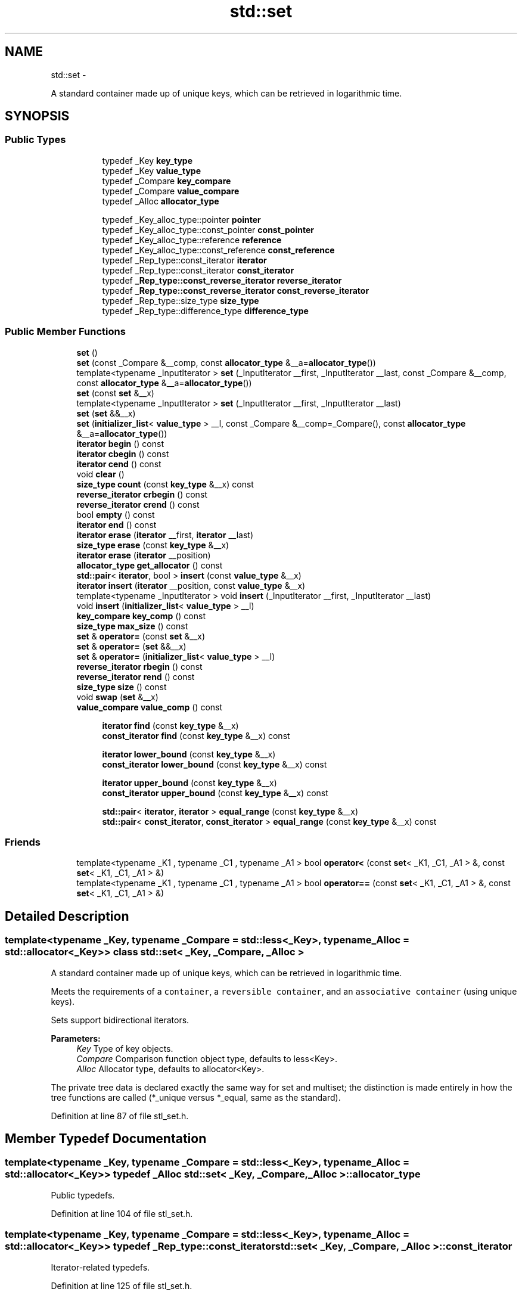 .TH "std::set" 3 "Sun Oct 10 2010" "libstdc++" \" -*- nroff -*-
.ad l
.nh
.SH NAME
std::set \- 
.PP
A standard container made up of unique keys, which can be retrieved in logarithmic time.  

.SH SYNOPSIS
.br
.PP
.SS "Public Types"

.PP
.RI "\fB\fP"
.br
 
.PP
.in +1c
.in +1c
.ti -1c
.RI "typedef _Key \fBkey_type\fP"
.br
.ti -1c
.RI "typedef _Key \fBvalue_type\fP"
.br
.ti -1c
.RI "typedef _Compare \fBkey_compare\fP"
.br
.ti -1c
.RI "typedef _Compare \fBvalue_compare\fP"
.br
.ti -1c
.RI "typedef _Alloc \fBallocator_type\fP"
.br
.in -1c
.in -1c
.PP
.RI "\fB\fP"
.br
 
.PP
.in +1c
.in +1c
.ti -1c
.RI "typedef _Key_alloc_type::pointer \fBpointer\fP"
.br
.ti -1c
.RI "typedef _Key_alloc_type::const_pointer \fBconst_pointer\fP"
.br
.ti -1c
.RI "typedef _Key_alloc_type::reference \fBreference\fP"
.br
.ti -1c
.RI "typedef _Key_alloc_type::const_reference \fBconst_reference\fP"
.br
.ti -1c
.RI "typedef _Rep_type::const_iterator \fBiterator\fP"
.br
.ti -1c
.RI "typedef _Rep_type::const_iterator \fBconst_iterator\fP"
.br
.ti -1c
.RI "typedef \fB_Rep_type::const_reverse_iterator\fP \fBreverse_iterator\fP"
.br
.ti -1c
.RI "typedef \fB_Rep_type::const_reverse_iterator\fP \fBconst_reverse_iterator\fP"
.br
.ti -1c
.RI "typedef _Rep_type::size_type \fBsize_type\fP"
.br
.ti -1c
.RI "typedef _Rep_type::difference_type \fBdifference_type\fP"
.br
.in -1c
.in -1c
.SS "Public Member Functions"

.in +1c
.ti -1c
.RI "\fBset\fP ()"
.br
.ti -1c
.RI "\fBset\fP (const _Compare &__comp, const \fBallocator_type\fP &__a=\fBallocator_type\fP())"
.br
.ti -1c
.RI "template<typename _InputIterator > \fBset\fP (_InputIterator __first, _InputIterator __last, const _Compare &__comp, const \fBallocator_type\fP &__a=\fBallocator_type\fP())"
.br
.ti -1c
.RI "\fBset\fP (const \fBset\fP &__x)"
.br
.ti -1c
.RI "template<typename _InputIterator > \fBset\fP (_InputIterator __first, _InputIterator __last)"
.br
.ti -1c
.RI "\fBset\fP (\fBset\fP &&__x)"
.br
.ti -1c
.RI "\fBset\fP (\fBinitializer_list\fP< \fBvalue_type\fP > __l, const _Compare &__comp=_Compare(), const \fBallocator_type\fP &__a=\fBallocator_type\fP())"
.br
.ti -1c
.RI "\fBiterator\fP \fBbegin\fP () const "
.br
.ti -1c
.RI "\fBiterator\fP \fBcbegin\fP () const "
.br
.ti -1c
.RI "\fBiterator\fP \fBcend\fP () const "
.br
.ti -1c
.RI "void \fBclear\fP ()"
.br
.ti -1c
.RI "\fBsize_type\fP \fBcount\fP (const \fBkey_type\fP &__x) const "
.br
.ti -1c
.RI "\fBreverse_iterator\fP \fBcrbegin\fP () const "
.br
.ti -1c
.RI "\fBreverse_iterator\fP \fBcrend\fP () const "
.br
.ti -1c
.RI "bool \fBempty\fP () const "
.br
.ti -1c
.RI "\fBiterator\fP \fBend\fP () const "
.br
.ti -1c
.RI "\fBiterator\fP \fBerase\fP (\fBiterator\fP __first, \fBiterator\fP __last)"
.br
.ti -1c
.RI "\fBsize_type\fP \fBerase\fP (const \fBkey_type\fP &__x)"
.br
.ti -1c
.RI "\fBiterator\fP \fBerase\fP (\fBiterator\fP __position)"
.br
.ti -1c
.RI "\fBallocator_type\fP \fBget_allocator\fP () const "
.br
.ti -1c
.RI "\fBstd::pair\fP< \fBiterator\fP, bool > \fBinsert\fP (const \fBvalue_type\fP &__x)"
.br
.ti -1c
.RI "\fBiterator\fP \fBinsert\fP (\fBiterator\fP __position, const \fBvalue_type\fP &__x)"
.br
.ti -1c
.RI "template<typename _InputIterator > void \fBinsert\fP (_InputIterator __first, _InputIterator __last)"
.br
.ti -1c
.RI "void \fBinsert\fP (\fBinitializer_list\fP< \fBvalue_type\fP > __l)"
.br
.ti -1c
.RI "\fBkey_compare\fP \fBkey_comp\fP () const "
.br
.ti -1c
.RI "\fBsize_type\fP \fBmax_size\fP () const "
.br
.ti -1c
.RI "\fBset\fP & \fBoperator=\fP (const \fBset\fP &__x)"
.br
.ti -1c
.RI "\fBset\fP & \fBoperator=\fP (\fBset\fP &&__x)"
.br
.ti -1c
.RI "\fBset\fP & \fBoperator=\fP (\fBinitializer_list\fP< \fBvalue_type\fP > __l)"
.br
.ti -1c
.RI "\fBreverse_iterator\fP \fBrbegin\fP () const "
.br
.ti -1c
.RI "\fBreverse_iterator\fP \fBrend\fP () const "
.br
.ti -1c
.RI "\fBsize_type\fP \fBsize\fP () const "
.br
.ti -1c
.RI "void \fBswap\fP (\fBset\fP &__x)"
.br
.ti -1c
.RI "\fBvalue_compare\fP \fBvalue_comp\fP () const "
.br
.in -1c
.PP
.RI "\fB\fP"
.br
 
.PP
.in +1c
.in +1c
.ti -1c
.RI "\fBiterator\fP \fBfind\fP (const \fBkey_type\fP &__x)"
.br
.ti -1c
.RI "\fBconst_iterator\fP \fBfind\fP (const \fBkey_type\fP &__x) const "
.br
.in -1c
.in -1c
.PP
.RI "\fB\fP"
.br
 
.PP
.in +1c
.in +1c
.ti -1c
.RI "\fBiterator\fP \fBlower_bound\fP (const \fBkey_type\fP &__x)"
.br
.ti -1c
.RI "\fBconst_iterator\fP \fBlower_bound\fP (const \fBkey_type\fP &__x) const "
.br
.in -1c
.in -1c
.PP
.RI "\fB\fP"
.br
 
.PP
.in +1c
.in +1c
.ti -1c
.RI "\fBiterator\fP \fBupper_bound\fP (const \fBkey_type\fP &__x)"
.br
.ti -1c
.RI "\fBconst_iterator\fP \fBupper_bound\fP (const \fBkey_type\fP &__x) const "
.br
.in -1c
.in -1c
.PP
.RI "\fB\fP"
.br
 
.PP
.in +1c
.in +1c
.ti -1c
.RI "\fBstd::pair\fP< \fBiterator\fP, \fBiterator\fP > \fBequal_range\fP (const \fBkey_type\fP &__x)"
.br
.ti -1c
.RI "\fBstd::pair\fP< \fBconst_iterator\fP, \fBconst_iterator\fP > \fBequal_range\fP (const \fBkey_type\fP &__x) const "
.br
.in -1c
.in -1c
.SS "Friends"

.in +1c
.ti -1c
.RI "template<typename _K1 , typename _C1 , typename _A1 > bool \fBoperator<\fP (const \fBset\fP< _K1, _C1, _A1 > &, const \fBset\fP< _K1, _C1, _A1 > &)"
.br
.ti -1c
.RI "template<typename _K1 , typename _C1 , typename _A1 > bool \fBoperator==\fP (const \fBset\fP< _K1, _C1, _A1 > &, const \fBset\fP< _K1, _C1, _A1 > &)"
.br
.in -1c
.SH "Detailed Description"
.PP 

.SS "template<typename _Key, typename _Compare = std::less<_Key>, typename _Alloc = std::allocator<_Key>> class std::set< _Key, _Compare, _Alloc >"
A standard container made up of unique keys, which can be retrieved in logarithmic time. 

Meets the requirements of a \fCcontainer\fP, a \fCreversible container\fP, and an \fCassociative container\fP (using unique keys).
.PP
Sets support bidirectional iterators.
.PP
\fBParameters:\fP
.RS 4
\fIKey\fP Type of key objects. 
.br
\fICompare\fP Comparison function object type, defaults to less<Key>. 
.br
\fIAlloc\fP Allocator type, defaults to allocator<Key>.
.RE
.PP
The private tree data is declared exactly the same way for set and multiset; the distinction is made entirely in how the tree functions are called (*_unique versus *_equal, same as the standard). 
.PP
Definition at line 87 of file stl_set.h.
.SH "Member Typedef Documentation"
.PP 
.SS "template<typename _Key, typename _Compare = std::less<_Key>, typename _Alloc = std::allocator<_Key>> typedef _Alloc \fBstd::set\fP< _Key, _Compare, _Alloc >::\fBallocator_type\fP"
.PP
Public typedefs. 
.PP
Definition at line 104 of file stl_set.h.
.SS "template<typename _Key, typename _Compare = std::less<_Key>, typename _Alloc = std::allocator<_Key>> typedef _Rep_type::const_iterator \fBstd::set\fP< _Key, _Compare, _Alloc >::\fBconst_iterator\fP"
.PP
Iterator-related typedefs. 
.PP
Definition at line 125 of file stl_set.h.
.SS "template<typename _Key, typename _Compare = std::less<_Key>, typename _Alloc = std::allocator<_Key>> typedef _Key_alloc_type::const_pointer \fBstd::set\fP< _Key, _Compare, _Alloc >::\fBconst_pointer\fP"
.PP
Iterator-related typedefs. 
.PP
Definition at line 118 of file stl_set.h.
.SS "template<typename _Key, typename _Compare = std::less<_Key>, typename _Alloc = std::allocator<_Key>> typedef _Key_alloc_type::const_reference \fBstd::set\fP< _Key, _Compare, _Alloc >::\fBconst_reference\fP"
.PP
Iterator-related typedefs. 
.PP
Definition at line 120 of file stl_set.h.
.SS "template<typename _Key, typename _Compare = std::less<_Key>, typename _Alloc = std::allocator<_Key>> typedef \fB_Rep_type::const_reverse_iterator\fP \fBstd::set\fP< _Key, _Compare, _Alloc >::\fBconst_reverse_iterator\fP"
.PP
Iterator-related typedefs. 
.PP
Definition at line 127 of file stl_set.h.
.SS "template<typename _Key, typename _Compare = std::less<_Key>, typename _Alloc = std::allocator<_Key>> typedef _Rep_type::difference_type \fBstd::set\fP< _Key, _Compare, _Alloc >::\fBdifference_type\fP"
.PP
Iterator-related typedefs. 
.PP
Definition at line 129 of file stl_set.h.
.SS "template<typename _Key, typename _Compare = std::less<_Key>, typename _Alloc = std::allocator<_Key>> typedef _Rep_type::const_iterator \fBstd::set\fP< _Key, _Compare, _Alloc >::\fBiterator\fP"
.PP
Iterator-related typedefs. 
.PP
Definition at line 124 of file stl_set.h.
.SS "template<typename _Key, typename _Compare = std::less<_Key>, typename _Alloc = std::allocator<_Key>> typedef _Compare \fBstd::set\fP< _Key, _Compare, _Alloc >::\fBkey_compare\fP"
.PP
Public typedefs. 
.PP
Definition at line 102 of file stl_set.h.
.SS "template<typename _Key, typename _Compare = std::less<_Key>, typename _Alloc = std::allocator<_Key>> typedef _Key \fBstd::set\fP< _Key, _Compare, _Alloc >::\fBkey_type\fP"
.PP
Public typedefs. 
.PP
Definition at line 100 of file stl_set.h.
.SS "template<typename _Key, typename _Compare = std::less<_Key>, typename _Alloc = std::allocator<_Key>> typedef _Key_alloc_type::pointer \fBstd::set\fP< _Key, _Compare, _Alloc >::\fBpointer\fP"
.PP
Iterator-related typedefs. 
.PP
Definition at line 117 of file stl_set.h.
.SS "template<typename _Key, typename _Compare = std::less<_Key>, typename _Alloc = std::allocator<_Key>> typedef _Key_alloc_type::reference \fBstd::set\fP< _Key, _Compare, _Alloc >::\fBreference\fP"
.PP
Iterator-related typedefs. 
.PP
Definition at line 119 of file stl_set.h.
.SS "template<typename _Key, typename _Compare = std::less<_Key>, typename _Alloc = std::allocator<_Key>> typedef \fB_Rep_type::const_reverse_iterator\fP \fBstd::set\fP< _Key, _Compare, _Alloc >::\fBreverse_iterator\fP"
.PP
Iterator-related typedefs. 
.PP
Definition at line 126 of file stl_set.h.
.SS "template<typename _Key, typename _Compare = std::less<_Key>, typename _Alloc = std::allocator<_Key>> typedef _Rep_type::size_type \fBstd::set\fP< _Key, _Compare, _Alloc >::\fBsize_type\fP"
.PP
Iterator-related typedefs. 
.PP
Definition at line 128 of file stl_set.h.
.SS "template<typename _Key, typename _Compare = std::less<_Key>, typename _Alloc = std::allocator<_Key>> typedef _Compare \fBstd::set\fP< _Key, _Compare, _Alloc >::\fBvalue_compare\fP"
.PP
Public typedefs. 
.PP
Definition at line 103 of file stl_set.h.
.SS "template<typename _Key, typename _Compare = std::less<_Key>, typename _Alloc = std::allocator<_Key>> typedef _Key \fBstd::set\fP< _Key, _Compare, _Alloc >::\fBvalue_type\fP"
.PP
Public typedefs. 
.PP
Definition at line 101 of file stl_set.h.
.SH "Constructor & Destructor Documentation"
.PP 
.SS "template<typename _Key, typename _Compare = std::less<_Key>, typename _Alloc = std::allocator<_Key>> \fBstd::set\fP< _Key, _Compare, _Alloc >::\fBset\fP ()\fC [inline]\fP"
.PP
Default constructor creates no elements. 
.PP
Definition at line 136 of file stl_set.h.
.SS "template<typename _Key, typename _Compare = std::less<_Key>, typename _Alloc = std::allocator<_Key>> \fBstd::set\fP< _Key, _Compare, _Alloc >::\fBset\fP (const _Compare & __comp, const \fBallocator_type\fP & __a = \fC\fBallocator_type\fP()\fP)\fC [inline, explicit]\fP"
.PP
Creates a set with no elements. \fBParameters:\fP
.RS 4
\fIcomp\fP Comparator to use. 
.br
\fIa\fP An allocator object. 
.RE
.PP

.PP
Definition at line 145 of file stl_set.h.
.SS "template<typename _Key, typename _Compare = std::less<_Key>, typename _Alloc = std::allocator<_Key>> template<typename _InputIterator > \fBstd::set\fP< _Key, _Compare, _Alloc >::\fBset\fP (_InputIterator __first, _InputIterator __last)\fC [inline]\fP"
.PP
Builds a set from a range. \fBParameters:\fP
.RS 4
\fIfirst\fP An input iterator. 
.br
\fIlast\fP An input iterator.
.RE
.PP
Create a set consisting of copies of the elements from [first,last). This is linear in N if the range is already sorted, and NlogN otherwise (where N is distance(first,last)). 
.PP
Definition at line 159 of file stl_set.h.
.SS "template<typename _Key, typename _Compare = std::less<_Key>, typename _Alloc = std::allocator<_Key>> template<typename _InputIterator > \fBstd::set\fP< _Key, _Compare, _Alloc >::\fBset\fP (_InputIterator __first, _InputIterator __last, const _Compare & __comp, const \fBallocator_type\fP & __a = \fC\fBallocator_type\fP()\fP)\fC [inline]\fP"
.PP
Builds a set from a range. \fBParameters:\fP
.RS 4
\fIfirst\fP An input iterator. 
.br
\fIlast\fP An input iterator. 
.br
\fIcomp\fP A comparison functor. 
.br
\fIa\fP An allocator object.
.RE
.PP
Create a set consisting of copies of the elements from [first,last). This is linear in N if the range is already sorted, and NlogN otherwise (where N is distance(first,last)). 
.PP
Definition at line 175 of file stl_set.h.
.SS "template<typename _Key, typename _Compare = std::less<_Key>, typename _Alloc = std::allocator<_Key>> \fBstd::set\fP< _Key, _Compare, _Alloc >::\fBset\fP (const \fBset\fP< _Key, _Compare, _Alloc > & __x)\fC [inline]\fP"
.PP
Set copy constructor. \fBParameters:\fP
.RS 4
\fIx\fP A set of identical element and allocator types.
.RE
.PP
The newly-created set uses a copy of the allocation object used by \fIx\fP. 
.PP
Definition at line 188 of file stl_set.h.
.SS "template<typename _Key, typename _Compare = std::less<_Key>, typename _Alloc = std::allocator<_Key>> \fBstd::set\fP< _Key, _Compare, _Alloc >::\fBset\fP (\fBset\fP< _Key, _Compare, _Alloc > && __x)\fC [inline]\fP"
.PP
Set move constructor \fBParameters:\fP
.RS 4
\fIx\fP A set of identical element and allocator types.
.RE
.PP
The newly-created set contains the exact contents of \fIx\fP. The contents of \fIx\fP are a valid, but unspecified set. 
.PP
Definition at line 199 of file stl_set.h.
.SS "template<typename _Key, typename _Compare = std::less<_Key>, typename _Alloc = std::allocator<_Key>> \fBstd::set\fP< _Key, _Compare, _Alloc >::\fBset\fP (\fBinitializer_list\fP< \fBvalue_type\fP > __l, const _Compare & __comp = \fC_Compare()\fP, const \fBallocator_type\fP & __a = \fC\fBallocator_type\fP()\fP)\fC [inline]\fP"
.PP
Builds a set from an \fBinitializer_list\fP. \fBParameters:\fP
.RS 4
\fIl\fP An \fBinitializer_list\fP. 
.br
\fIcomp\fP A comparison functor. 
.br
\fIa\fP An allocator object.
.RE
.PP
Create a set consisting of copies of the elements in the list. This is linear in N if the list is already sorted, and NlogN otherwise (where N is \fIl.size()\fP). 
.PP
Definition at line 212 of file stl_set.h.
.SH "Member Function Documentation"
.PP 
.SS "template<typename _Key, typename _Compare = std::less<_Key>, typename _Alloc = std::allocator<_Key>> \fBiterator\fP \fBstd::set\fP< _Key, _Compare, _Alloc >::begin () const\fC [inline]\fP"Returns a read-only (constant) iterator that points to the first element in the set. Iteration is done in ascending order according to the keys. 
.PP
Definition at line 292 of file stl_set.h.
.SS "template<typename _Key, typename _Compare = std::less<_Key>, typename _Alloc = std::allocator<_Key>> \fBiterator\fP \fBstd::set\fP< _Key, _Compare, _Alloc >::cbegin () const\fC [inline]\fP"Returns a read-only (constant) iterator that points to the first element in the set. Iteration is done in ascending order according to the keys. 
.PP
Definition at line 329 of file stl_set.h.
.SS "template<typename _Key, typename _Compare = std::less<_Key>, typename _Alloc = std::allocator<_Key>> \fBiterator\fP \fBstd::set\fP< _Key, _Compare, _Alloc >::cend () const\fC [inline]\fP"Returns a read-only (constant) iterator that points one past the last element in the set. Iteration is done in ascending order according to the keys. 
.PP
Definition at line 338 of file stl_set.h.
.SS "template<typename _Key, typename _Compare = std::less<_Key>, typename _Alloc = std::allocator<_Key>> void \fBstd::set\fP< _Key, _Compare, _Alloc >::clear ()\fC [inline]\fP"Erases all elements in a set. Note that this function only erases the elements, and that if the elements themselves are pointers, the pointed-to memory is not touched in any way. Managing the pointer is the user's responsibility. 
.PP
Definition at line 552 of file stl_set.h.
.SS "template<typename _Key, typename _Compare = std::less<_Key>, typename _Alloc = std::allocator<_Key>> \fBsize_type\fP \fBstd::set\fP< _Key, _Compare, _Alloc >::count (const \fBkey_type\fP & __x) const\fC [inline]\fP"
.PP
Finds the number of elements. \fBParameters:\fP
.RS 4
\fIx\fP Element to located. 
.RE
.PP
\fBReturns:\fP
.RS 4
Number of elements with specified key.
.RE
.PP
This function only makes sense for multisets; for set the result will either be 0 (not present) or 1 (present). 
.PP
Definition at line 566 of file stl_set.h.
.SS "template<typename _Key, typename _Compare = std::less<_Key>, typename _Alloc = std::allocator<_Key>> \fBreverse_iterator\fP \fBstd::set\fP< _Key, _Compare, _Alloc >::crbegin () const\fC [inline]\fP"Returns a read-only (constant) iterator that points to the last element in the set. Iteration is done in descending order according to the keys. 
.PP
Definition at line 347 of file stl_set.h.
.SS "template<typename _Key, typename _Compare = std::less<_Key>, typename _Alloc = std::allocator<_Key>> \fBreverse_iterator\fP \fBstd::set\fP< _Key, _Compare, _Alloc >::crend () const\fC [inline]\fP"Returns a read-only (constant) reverse iterator that points to the last pair in the set. Iteration is done in descending order according to the keys. 
.PP
Definition at line 356 of file stl_set.h.
.SS "template<typename _Key, typename _Compare = std::less<_Key>, typename _Alloc = std::allocator<_Key>> bool \fBstd::set\fP< _Key, _Compare, _Alloc >::empty () const\fC [inline]\fP"
.PP
Returns true if the set is empty. 
.PP
Definition at line 362 of file stl_set.h.
.SS "template<typename _Key, typename _Compare = std::less<_Key>, typename _Alloc = std::allocator<_Key>> \fBiterator\fP \fBstd::set\fP< _Key, _Compare, _Alloc >::end () const\fC [inline]\fP"Returns a read-only (constant) iterator that points one past the last element in the set. Iteration is done in ascending order according to the keys. 
.PP
Definition at line 301 of file stl_set.h.
.SS "template<typename _Key, typename _Compare = std::less<_Key>, typename _Alloc = std::allocator<_Key>> \fBstd::pair\fP<\fBiterator\fP, \fBiterator\fP> \fBstd::set\fP< _Key, _Compare, _Alloc >::equal_range (const \fBkey_type\fP & __x)\fC [inline]\fP"
.PP
Finds a subsequence matching given key. \fBParameters:\fP
.RS 4
\fIx\fP Key to be located. 
.RE
.PP
\fBReturns:\fP
.RS 4
Pair of iterators that possibly points to the subsequence matching given key.
.RE
.PP
This function is equivalent to 
.PP
.nf
    std::make_pair(c.lower_bound(val),
                   c.upper_bound(val))

.fi
.PP
 (but is faster than making the calls separately).
.PP
This function probably only makes sense for multisets. 
.PP
Definition at line 646 of file stl_set.h.
.SS "template<typename _Key, typename _Compare = std::less<_Key>, typename _Alloc = std::allocator<_Key>> \fBstd::pair\fP<\fBconst_iterator\fP, \fBconst_iterator\fP> \fBstd::set\fP< _Key, _Compare, _Alloc >::equal_range (const \fBkey_type\fP & __x) const\fC [inline]\fP"
.PP
Finds a subsequence matching given key. \fBParameters:\fP
.RS 4
\fIx\fP Key to be located. 
.RE
.PP
\fBReturns:\fP
.RS 4
Pair of iterators that possibly points to the subsequence matching given key.
.RE
.PP
This function is equivalent to 
.PP
.nf
    std::make_pair(c.lower_bound(val),
                   c.upper_bound(val))

.fi
.PP
 (but is faster than making the calls separately).
.PP
This function probably only makes sense for multisets. 
.PP
Definition at line 650 of file stl_set.h.
.SS "template<typename _Key, typename _Compare = std::less<_Key>, typename _Alloc = std::allocator<_Key>> \fBiterator\fP \fBstd::set\fP< _Key, _Compare, _Alloc >::erase (\fBiterator\fP __position)\fC [inline]\fP"
.PP
Erases an element from a set. \fBParameters:\fP
.RS 4
\fIposition\fP An iterator pointing to the element to be erased. 
.RE
.PP
\fBReturns:\fP
.RS 4
An iterator pointing to the element immediately following \fIposition\fP prior to the element being erased. If no such element exists, \fBend()\fP is returned.
.RE
.PP
This function erases an element, pointed to by the given iterator, from a set. Note that this function only erases the element, and that if the element is itself a pointer, the pointed-to memory is not touched in any way. Managing the pointer is the user's responsibility. 
.PP
Definition at line 478 of file stl_set.h.
.SS "template<typename _Key, typename _Compare = std::less<_Key>, typename _Alloc = std::allocator<_Key>> \fBsize_type\fP \fBstd::set\fP< _Key, _Compare, _Alloc >::erase (const \fBkey_type\fP & __x)\fC [inline]\fP"
.PP
Erases elements according to the provided key. \fBParameters:\fP
.RS 4
\fIx\fP Key of element to be erased. 
.RE
.PP
\fBReturns:\fP
.RS 4
The number of elements erased.
.RE
.PP
This function erases all the elements located by the given key from a set. Note that this function only erases the element, and that if the element is itself a pointer, the pointed-to memory is not touched in any way. Managing the pointer is the user's responsibility. 
.PP
Definition at line 507 of file stl_set.h.
.SS "template<typename _Key, typename _Compare = std::less<_Key>, typename _Alloc = std::allocator<_Key>> \fBiterator\fP \fBstd::set\fP< _Key, _Compare, _Alloc >::erase (\fBiterator\fP __first, \fBiterator\fP __last)\fC [inline]\fP"
.PP
Erases a [first,last) range of elements from a set. \fBParameters:\fP
.RS 4
\fIfirst\fP Iterator pointing to the start of the range to be erased. 
.br
\fIlast\fP Iterator pointing to the end of the range to be erased. 
.RE
.PP
\fBReturns:\fP
.RS 4
The iterator \fIlast\fP.
.RE
.PP
This function erases a sequence of elements from a set. Note that this function only erases the element, and that if the element is itself a pointer, the pointed-to memory is not touched in any way. Managing the pointer is the user's responsibility. 
.PP
Definition at line 526 of file stl_set.h.
.SS "template<typename _Key, typename _Compare = std::less<_Key>, typename _Alloc = std::allocator<_Key>> \fBiterator\fP \fBstd::set\fP< _Key, _Compare, _Alloc >::find (const \fBkey_type\fP & __x)\fC [inline]\fP"
.PP
Tries to locate an element in a set. \fBParameters:\fP
.RS 4
\fIx\fP Element to be located. 
.RE
.PP
\fBReturns:\fP
.RS 4
Iterator pointing to sought-after element, or \fBend()\fP if not found.
.RE
.PP
This function takes a key and tries to locate the element with which the key matches. If successful the function returns an iterator pointing to the sought after element. If unsuccessful it returns the past-the-end ( \fC\fBend()\fP\fP ) iterator. 
.PP
Definition at line 584 of file stl_set.h.
.SS "template<typename _Key, typename _Compare = std::less<_Key>, typename _Alloc = std::allocator<_Key>> \fBconst_iterator\fP \fBstd::set\fP< _Key, _Compare, _Alloc >::find (const \fBkey_type\fP & __x) const\fC [inline]\fP"
.PP
Tries to locate an element in a set. \fBParameters:\fP
.RS 4
\fIx\fP Element to be located. 
.RE
.PP
\fBReturns:\fP
.RS 4
Iterator pointing to sought-after element, or \fBend()\fP if not found.
.RE
.PP
This function takes a key and tries to locate the element with which the key matches. If successful the function returns an iterator pointing to the sought after element. If unsuccessful it returns the past-the-end ( \fC\fBend()\fP\fP ) iterator. 
.PP
Definition at line 588 of file stl_set.h.
.SS "template<typename _Key, typename _Compare = std::less<_Key>, typename _Alloc = std::allocator<_Key>> \fBallocator_type\fP \fBstd::set\fP< _Key, _Compare, _Alloc >::get_allocator () const\fC [inline]\fP"
.PP
Returns the allocator object with which the set was constructed. 
.PP
Definition at line 283 of file stl_set.h.
.SS "template<typename _Key, typename _Compare = std::less<_Key>, typename _Alloc = std::allocator<_Key>> \fBstd::pair\fP<\fBiterator\fP, bool> \fBstd::set\fP< _Key, _Compare, _Alloc >::insert (const \fBvalue_type\fP & __x)\fC [inline]\fP"
.PP
Attempts to insert an element into the set. \fBParameters:\fP
.RS 4
\fIx\fP Element to be inserted. 
.RE
.PP
\fBReturns:\fP
.RS 4
A pair, of which the first element is an iterator that points to the possibly inserted element, and the second is a bool that is true if the element was actually inserted.
.RE
.PP
This function attempts to insert an element into the set. A set relies on unique keys and thus an element is only inserted if it is not already present in the set.
.PP
Insertion requires logarithmic time. 
.PP
Definition at line 405 of file stl_set.h.
.PP
References std::pair< _T1, _T2 >::first, and std::pair< _T1, _T2 >::second.
.SS "template<typename _Key, typename _Compare = std::less<_Key>, typename _Alloc = std::allocator<_Key>> \fBiterator\fP \fBstd::set\fP< _Key, _Compare, _Alloc >::insert (\fBiterator\fP __position, const \fBvalue_type\fP & __x)\fC [inline]\fP"
.PP
Attempts to insert an element into the set. \fBParameters:\fP
.RS 4
\fIposition\fP An iterator that serves as a hint as to where the element should be inserted. 
.br
\fIx\fP Element to be inserted. 
.RE
.PP
\fBReturns:\fP
.RS 4
An iterator that points to the element with key of \fIx\fP (may or may not be the element passed in).
.RE
.PP
This function is not concerned about whether the insertion took place, and thus does not return a boolean like the single-argument \fBinsert()\fP does. Note that the first parameter is only a hint and can potentially improve the performance of the insertion process. A bad hint would cause no gains in efficiency.
.PP
For more on \fIhinting\fP, see: http://gcc.gnu.org/onlinedocs/libstdc++/manual/bk01pt07ch17.html
.PP
Insertion requires logarithmic time (if the hint is not taken). 
.PP
Definition at line 432 of file stl_set.h.
.SS "template<typename _Key, typename _Compare = std::less<_Key>, typename _Alloc = std::allocator<_Key>> template<typename _InputIterator > void \fBstd::set\fP< _Key, _Compare, _Alloc >::insert (_InputIterator __first, _InputIterator __last)\fC [inline]\fP"
.PP
A template function that attempts to insert a range of elements. \fBParameters:\fP
.RS 4
\fIfirst\fP Iterator pointing to the start of the range to be inserted. 
.br
\fIlast\fP Iterator pointing to the end of the range.
.RE
.PP
Complexity similar to that of the range constructor. 
.PP
Definition at line 446 of file stl_set.h.
.SS "template<typename _Key, typename _Compare = std::less<_Key>, typename _Alloc = std::allocator<_Key>> void \fBstd::set\fP< _Key, _Compare, _Alloc >::insert (\fBinitializer_list\fP< \fBvalue_type\fP > __l)\fC [inline]\fP"
.PP
Attempts to insert a list of elements into the set. \fBParameters:\fP
.RS 4
\fIlist\fP A std::initializer_list<value_type> of elements to be inserted.
.RE
.PP
Complexity similar to that of the range constructor. 
.PP
Definition at line 458 of file stl_set.h.
.PP
References std::set< _Key, _Compare, _Alloc >::insert().
.PP
Referenced by std::set< _Key, _Compare, _Alloc >::insert().
.SS "template<typename _Key, typename _Compare = std::less<_Key>, typename _Alloc = std::allocator<_Key>> \fBkey_compare\fP \fBstd::set\fP< _Key, _Compare, _Alloc >::key_comp () const\fC [inline]\fP"
.PP
Returns the comparison object with which the set was constructed. 
.PP
Definition at line 275 of file stl_set.h.
.SS "template<typename _Key, typename _Compare = std::less<_Key>, typename _Alloc = std::allocator<_Key>> \fBiterator\fP \fBstd::set\fP< _Key, _Compare, _Alloc >::lower_bound (const \fBkey_type\fP & __x)\fC [inline]\fP"
.PP
Finds the beginning of a subsequence matching given key. \fBParameters:\fP
.RS 4
\fIx\fP Key to be located. 
.RE
.PP
\fBReturns:\fP
.RS 4
Iterator pointing to first element equal to or greater than key, or \fBend()\fP.
.RE
.PP
This function returns the first element of a subsequence of elements that matches the given key. If unsuccessful it returns an iterator pointing to the first element that has a greater value than given key or \fBend()\fP if no such element exists. 
.PP
Definition at line 605 of file stl_set.h.
.SS "template<typename _Key, typename _Compare = std::less<_Key>, typename _Alloc = std::allocator<_Key>> \fBconst_iterator\fP \fBstd::set\fP< _Key, _Compare, _Alloc >::lower_bound (const \fBkey_type\fP & __x) const\fC [inline]\fP"
.PP
Finds the beginning of a subsequence matching given key. \fBParameters:\fP
.RS 4
\fIx\fP Key to be located. 
.RE
.PP
\fBReturns:\fP
.RS 4
Iterator pointing to first element equal to or greater than key, or \fBend()\fP.
.RE
.PP
This function returns the first element of a subsequence of elements that matches the given key. If unsuccessful it returns an iterator pointing to the first element that has a greater value than given key or \fBend()\fP if no such element exists. 
.PP
Definition at line 609 of file stl_set.h.
.SS "template<typename _Key, typename _Compare = std::less<_Key>, typename _Alloc = std::allocator<_Key>> \fBsize_type\fP \fBstd::set\fP< _Key, _Compare, _Alloc >::max_size () const\fC [inline]\fP"
.PP
Returns the maximum size of the set. 
.PP
Definition at line 372 of file stl_set.h.
.SS "template<typename _Key, typename _Compare = std::less<_Key>, typename _Alloc = std::allocator<_Key>> \fBset\fP& \fBstd::set\fP< _Key, _Compare, _Alloc >::operator= (\fBset\fP< _Key, _Compare, _Alloc > && __x)\fC [inline]\fP"
.PP
Set move assignment operator. \fBParameters:\fP
.RS 4
\fIx\fP A set of identical element and allocator types.
.RE
.PP
The contents of \fIx\fP are moved into this set (without copying). \fIx\fP is a valid, but unspecified set. 
.PP
Definition at line 242 of file stl_set.h.
.PP
References std::swap().
.SS "template<typename _Key, typename _Compare = std::less<_Key>, typename _Alloc = std::allocator<_Key>> \fBset\fP& \fBstd::set\fP< _Key, _Compare, _Alloc >::operator= (\fBinitializer_list\fP< \fBvalue_type\fP > __l)\fC [inline]\fP"
.PP
Set list assignment operator. \fBParameters:\fP
.RS 4
\fIl\fP An \fBinitializer_list\fP.
.RE
.PP
This function fills a set with copies of the elements in the initializer list \fIl\fP.
.PP
Note that the assignment completely changes the set and that the resulting set's size is the same as the number of elements assigned. Old data may be lost. 
.PP
Definition at line 263 of file stl_set.h.
.SS "template<typename _Key, typename _Compare = std::less<_Key>, typename _Alloc = std::allocator<_Key>> \fBset\fP& \fBstd::set\fP< _Key, _Compare, _Alloc >::operator= (const \fBset\fP< _Key, _Compare, _Alloc > & __x)\fC [inline]\fP"
.PP
Set assignment operator. \fBParameters:\fP
.RS 4
\fIx\fP A set of identical element and allocator types.
.RE
.PP
All the elements of \fIx\fP are copied, but unlike the copy constructor, the allocator object is not copied. 
.PP
Definition at line 227 of file stl_set.h.
.SS "template<typename _Key, typename _Compare = std::less<_Key>, typename _Alloc = std::allocator<_Key>> \fBreverse_iterator\fP \fBstd::set\fP< _Key, _Compare, _Alloc >::rbegin () const\fC [inline]\fP"Returns a read-only (constant) iterator that points to the last element in the set. Iteration is done in descending order according to the keys. 
.PP
Definition at line 310 of file stl_set.h.
.SS "template<typename _Key, typename _Compare = std::less<_Key>, typename _Alloc = std::allocator<_Key>> \fBreverse_iterator\fP \fBstd::set\fP< _Key, _Compare, _Alloc >::rend () const\fC [inline]\fP"Returns a read-only (constant) reverse iterator that points to the last pair in the set. Iteration is done in descending order according to the keys. 
.PP
Definition at line 319 of file stl_set.h.
.SS "template<typename _Key, typename _Compare = std::less<_Key>, typename _Alloc = std::allocator<_Key>> \fBsize_type\fP \fBstd::set\fP< _Key, _Compare, _Alloc >::size () const\fC [inline]\fP"
.PP
Returns the size of the set. 
.PP
Definition at line 367 of file stl_set.h.
.SS "template<typename _Key, typename _Compare = std::less<_Key>, typename _Alloc = std::allocator<_Key>> void \fBstd::set\fP< _Key, _Compare, _Alloc >::swap (\fBset\fP< _Key, _Compare, _Alloc > & __x)\fC [inline]\fP"
.PP
Swaps data with another set. \fBParameters:\fP
.RS 4
\fIx\fP A set of the same element and allocator types.
.RE
.PP
This exchanges the elements between two sets in constant time. (It is only swapping a pointer, an integer, and an instance of the \fCCompare\fP type (which itself is often stateless and empty), so it should be quite fast.) Note that the global \fBstd::swap()\fP function is specialized such that std::swap(s1,s2) will feed to this function. 
.PP
Definition at line 387 of file stl_set.h.
.PP
Referenced by std::swap().
.SS "template<typename _Key, typename _Compare = std::less<_Key>, typename _Alloc = std::allocator<_Key>> \fBiterator\fP \fBstd::set\fP< _Key, _Compare, _Alloc >::upper_bound (const \fBkey_type\fP & __x)\fC [inline]\fP"
.PP
Finds the end of a subsequence matching given key. \fBParameters:\fP
.RS 4
\fIx\fP Key to be located. 
.RE
.PP
\fBReturns:\fP
.RS 4
Iterator pointing to the first element greater than key, or \fBend()\fP. 
.RE
.PP

.PP
Definition at line 621 of file stl_set.h.
.SS "template<typename _Key, typename _Compare = std::less<_Key>, typename _Alloc = std::allocator<_Key>> \fBconst_iterator\fP \fBstd::set\fP< _Key, _Compare, _Alloc >::upper_bound (const \fBkey_type\fP & __x) const\fC [inline]\fP"
.PP
Finds the end of a subsequence matching given key. \fBParameters:\fP
.RS 4
\fIx\fP Key to be located. 
.RE
.PP
\fBReturns:\fP
.RS 4
Iterator pointing to the first element greater than key, or \fBend()\fP. 
.RE
.PP

.PP
Definition at line 625 of file stl_set.h.
.SS "template<typename _Key, typename _Compare = std::less<_Key>, typename _Alloc = std::allocator<_Key>> \fBvalue_compare\fP \fBstd::set\fP< _Key, _Compare, _Alloc >::value_comp () const\fC [inline]\fP"
.PP
Returns the comparison object with which the set was constructed. 
.PP
Definition at line 279 of file stl_set.h.

.SH "Author"
.PP 
Generated automatically by Doxygen for libstdc++ from the source code.
